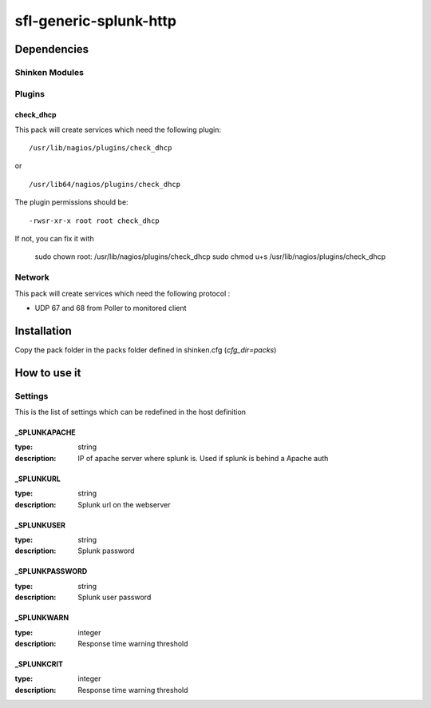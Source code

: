 sfl-generic-splunk-http
================

Dependencies
************


Shinken Modules
~~~~~~~~~~~~~~~

Plugins
~~~~~~~

check_dhcp
----------

This pack will create services which need the following plugin:

::

  /usr/lib/nagios/plugins/check_dhcp

or

::

  /usr/lib64/nagios/plugins/check_dhcp

The plugin permissions should be:

::

  -rwsr-xr-x root root check_dhcp

If not, you can fix it with

  sudo chown root: /usr/lib/nagios/plugins/check_dhcp
  sudo chmod u+s /usr/lib/nagios/plugins/check_dhcp

Network
~~~~~~~

This pack will create services which need the following protocol :

* UDP 67 and 68 from Poller to monitored client

Installation
************

Copy the pack folder in the packs folder defined in shinken.cfg (`cfg_dir=packs`)


How to use it
*************


Settings
~~~~~~~~

This is the list of settings which can be redefined in the host definition

_SPLUNKAPACHE
--------------

:type:              string
:description:       IP of apache server where splunk is. Used if splunk is behind a Apache auth


_SPLUNKURL
----------

:type:               string
:description:        Splunk url on the webserver


_SPLUNKUSER
------------------

:type:              string
:description:       Splunk password


_SPLUNKPASSWORD
------------------

:type:              string
:description:       Splunk user password


_SPLUNKWARN
--------------

:type:              integer
:description:       Response time warning threshold



_SPLUNKCRIT
--------------------

:type:              integer
:description:       Response time warning threshold


